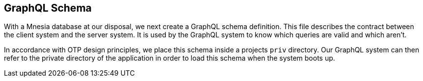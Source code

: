 [[schema]]

== GraphQL Schema

With a Mnesia database at our disposal, we next create a GraphQL
schema definition. This file describes the contract between the client
system and the server system. It is used by the GraphQL system to know
which queries are valid and which aren't.

In accordance with OTP design principles, we place this schema inside
a projects `priv` directory. Our GraphQL system can then refer to the
private directory of the application in order to load this schema when
the system boots up.

